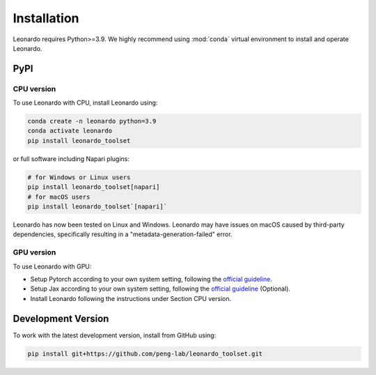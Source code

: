 Installation
============

Leonardo requires Python>=3.9. We highly recommend using :mod:`conda` 
virtual environment to install and operate Leonardo.

PyPI
-----

CPU version
~~~~~~~~~~~

To use Leonardo with CPU, install Leonardo using:

.. code-block:: bash

    conda create -n leonardo python=3.9
    conda activate leonardo
    pip install leonardo_toolset

or full software including Napari plugins:

.. code-block:: bash

    # for Windows or Linux users
    pip install leonardo_toolset[napari]
    # for macOS users
    pip install leonardo_toolset`[napari]`

Leonardo has now been tested on Linux and Windows. 
Leonardo may have issues on macOS caused by third-party dependencies, specifically resulting in a "metadata-generation-failed" error.

GPU version
~~~~~~~~~~~

To use Leonardo with GPU:

- Setup Pytorch according to your own system setting, following the `official guideline <https://pytorch.org/get-started/locally/>`_.
- Setup Jax according to your own system setting, following the `official guideline <https://jax.readthedocs.io/en/latest/installation.html>`_ (Optional).
- Install Leonardo following the instructions under Section CPU version.

.. toggle::
   :show:

    Core components in :mod:`Leonardo` are installable separately:

    .. code-block:: bash

        # Leonardo-DeStripe
        pip install lsfm-destripe
        
        # Leonardo-Fuse
        pip install lsfm-fuse

        # Leonardo-DeStripe in Napari
        pip install lsfm_destripe_napari

        # Leonardo-Fuse in Napari
        pip install lsfm_fusion_napari

Development Version
--------------------

To work with the latest development version, install from GitHub using:

.. code-block:: bash

    pip install git+https://github.com/peng-lab/leonardo_toolset.git

